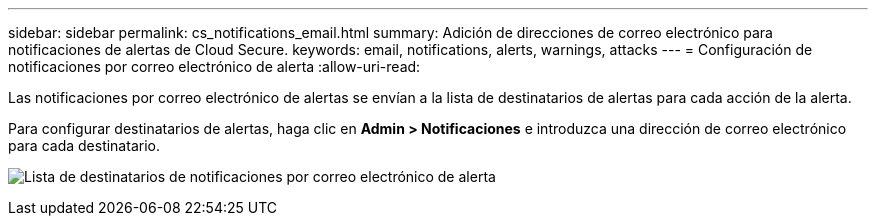 ---
sidebar: sidebar 
permalink: cs_notifications_email.html 
summary: Adición de direcciones de correo electrónico para notificaciones de alertas de Cloud Secure. 
keywords: email, notifications, alerts, warnings, attacks 
---
= Configuración de notificaciones por correo electrónico de alerta
:allow-uri-read: 


[role="lead"]
Las notificaciones por correo electrónico de alertas se envían a la lista de destinatarios de alertas para cada acción de la alerta.

Para configurar destinatarios de alertas, haga clic en *Admin > Notificaciones* e introduzca una dirección de correo electrónico para cada destinatario.

[role="thumb"]
image:CS-Alert-Notification-List.png["Lista de destinatarios de notificaciones por correo electrónico de alerta"]
